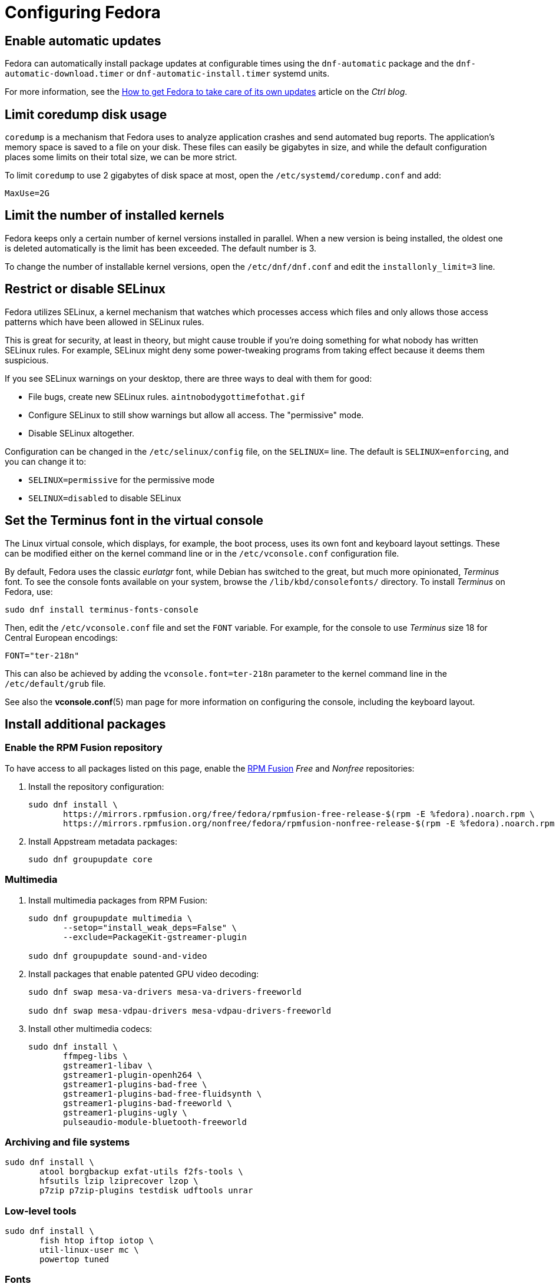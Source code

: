 = Configuring Fedora

== Enable automatic updates [[fedora-auto-update]]

Fedora can automatically install package updates at configurable times using the `dnf-automatic` package and the `dnf-automatic-download.timer` or `dnf-automatic-install.timer` systemd units.

For more information, see the https://www.ctrl.blog/entry/how-to-dnf-automatic[How to get Fedora to take care of its own updates] article on the _Ctrl blog_.

== Limit coredump disk usage [[limit-coredump]]

`coredump` is a mechanism that Fedora uses to analyze application crashes and send automated bug reports. The application's memory space is saved to a file on your disk. These files can easily be gigabytes in size, and while the default configuration places some limits on their total size, we can be more strict.

To limit `coredump` to use 2 gigabytes of disk space at most, open the `/etc/systemd/coredump.conf` and add:

----
MaxUse=2G
----

== Limit the number of installed kernels

Fedora keeps only a certain number of kernel versions installed in parallel. When a new version is being installed, the oldest one is deleted automatically is the limit has been exceeded. The default number is 3.

To change the number of installable kernel versions, open the `/etc/dnf/dnf.conf` and edit the `installonly_limit=3` line.

== Restrict or disable SELinux

Fedora utilizes SELinux, a kernel mechanism that watches which processes access which files and only allows those access patterns which have been allowed in SELinux rules.

This is great for security, at least in theory, but might cause trouble if you're doing something for what nobody has written SELinux rules. For example, SELinux might deny some power-tweaking programs from taking effect because it deems them suspicious.

If you see SELinux warnings on your desktop, there are three ways to deal with them for good:

- File bugs, create new SELinux rules. `aintnobodygottimefothat.gif`
- Configure SELinux to still show warnings but allow all access. The "permissive" mode.
- Disable SELinux altogether.

Configuration can be changed in the `/etc/selinux/config` file, on the `SELINUX=` line. The default is `SELINUX=enforcing`, and you can change it to:

- `SELINUX=permissive` for the permissive mode
- `SELINUX=disabled` to disable SELinux

== Set the Terminus font in the virtual console [[console-font]]

The Linux virtual console, which displays, for example, the boot process, uses its own font and keyboard layout settings. These can be modified either on the kernel command line or in the `/etc/vconsole.conf` configuration file.

By default, Fedora uses the classic _eurlatgr_ font, while Debian has switched to the great, but much more opinionated, _Terminus_ font. To see the console fonts available on your system, browse the `/lib/kbd/consolefonts/` directory. To install _Terminus_ on Fedora, use:

[source,bash]
----
sudo dnf install terminus-fonts-console
----

Then, edit the `/etc/vconsole.conf` file and set the `FONT` variable. For example, for the console to use _Terminus_ size 18 for Central European encodings:

----
FONT="ter-218n"
----

This can also be achieved by adding the `vconsole.font=ter-218n` parameter to the kernel command line in the `/etc/default/grub` file.

// TODO: Find out whether there's any benefit in using the kernel option.

See also the *vconsole.conf*(5) man page for more information on configuring the console, including the keyboard layout.


== Install additional packages [[packages-fedora]]

=== Enable the RPM Fusion repository

To have access to all packages listed on this page, enable the https://rpmfusion.org/[RPM Fusion] _Free_ and _Nonfree_ repositories:

. Install the repository configuration:
+
[source,bash]
----
sudo dnf install \
       https://mirrors.rpmfusion.org/free/fedora/rpmfusion-free-release-$(rpm -E %fedora).noarch.rpm \
       https://mirrors.rpmfusion.org/nonfree/fedora/rpmfusion-nonfree-release-$(rpm -E %fedora).noarch.rpm
----

. Install Appstream metadata packages:
+
[source,bash]
----
sudo dnf groupupdate core
----

=== Multimedia [[fedora-multimedia]]

. Install multimedia packages from RPM Fusion:
+
[source,bash]
----
sudo dnf groupupdate multimedia \
       --setop="install_weak_deps=False" \
       --exclude=PackageKit-gstreamer-plugin

sudo dnf groupupdate sound-and-video
----

. Install packages that enable patented GPU video decoding:
+
[source,bash]
----
sudo dnf swap mesa-va-drivers mesa-va-drivers-freeworld

sudo dnf swap mesa-vdpau-drivers mesa-vdpau-drivers-freeworld
----

. Install other multimedia codecs:
+
[source,bash]
----
sudo dnf install \
       ffmpeg-libs \
       gstreamer1-libav \
       gstreamer1-plugin-openh264 \
       gstreamer1-plugins-bad-free \
       gstreamer1-plugins-bad-free-fluidsynth \
       gstreamer1-plugins-bad-freeworld \
       gstreamer1-plugins-ugly \
       pulseaudio-module-bluetooth-freeworld
----

=== Archiving and file systems [[fedora-archiving-fs]]

[source,bash]
----
sudo dnf install \
       atool borgbackup exfat-utils f2fs-tools \
       hfsutils lzip lziprecover lzop \
       p7zip p7zip-plugins testdisk udftools unrar
----

=== Low-level tools [[fedora-various-ll]]

[source,bash]
----
sudo dnf install \
       fish htop iftop iotop \
       util-linux-user mc \
       powertop tuned
----

=== Fonts [[fedora-fonts]]

. Install additional fonts:
+
[source,bash]
----
sudo dnf install \
       ht-alegreya-\* mozilla-fira\* \
       sil-gentium-fonts sil-gentium-alt-fonts \
       apanov-heuristica-fonts \
       levien-inconsolata-fonts thibault-isabella-fonts lato-fonts \
       linux-libertine\* msimonson-anonymouspro-fonts \
       google-noto-{sans,mono,serif}-fonts \
       google-{arimo,cousine,tinos,carlito}-fonts \
       ht-caladea-fonts \
       oldstandard-sfd-fonts \
       open-sans-fonts overpass-fonts overpass-mono-fonts \
       paratype-pt\* google-roboto\* \
       adobe-source-{code,sans,serif}-pro-fonts \
       gdouros-symbola-fonts impallari-raleway-fonts
----

. Remove the Comfortaa font. It tends to insert itself at inappropriate places, especially in Firefox, and it isn't very readable.
+
[source,bash]
----
sudo dnf remove aajohan-comfortaa-fonts
----


=== See also

- https://flathub.org/apps.html[Flathub]
- https://flatpak.org/apps.html[Flatpak Applications]
